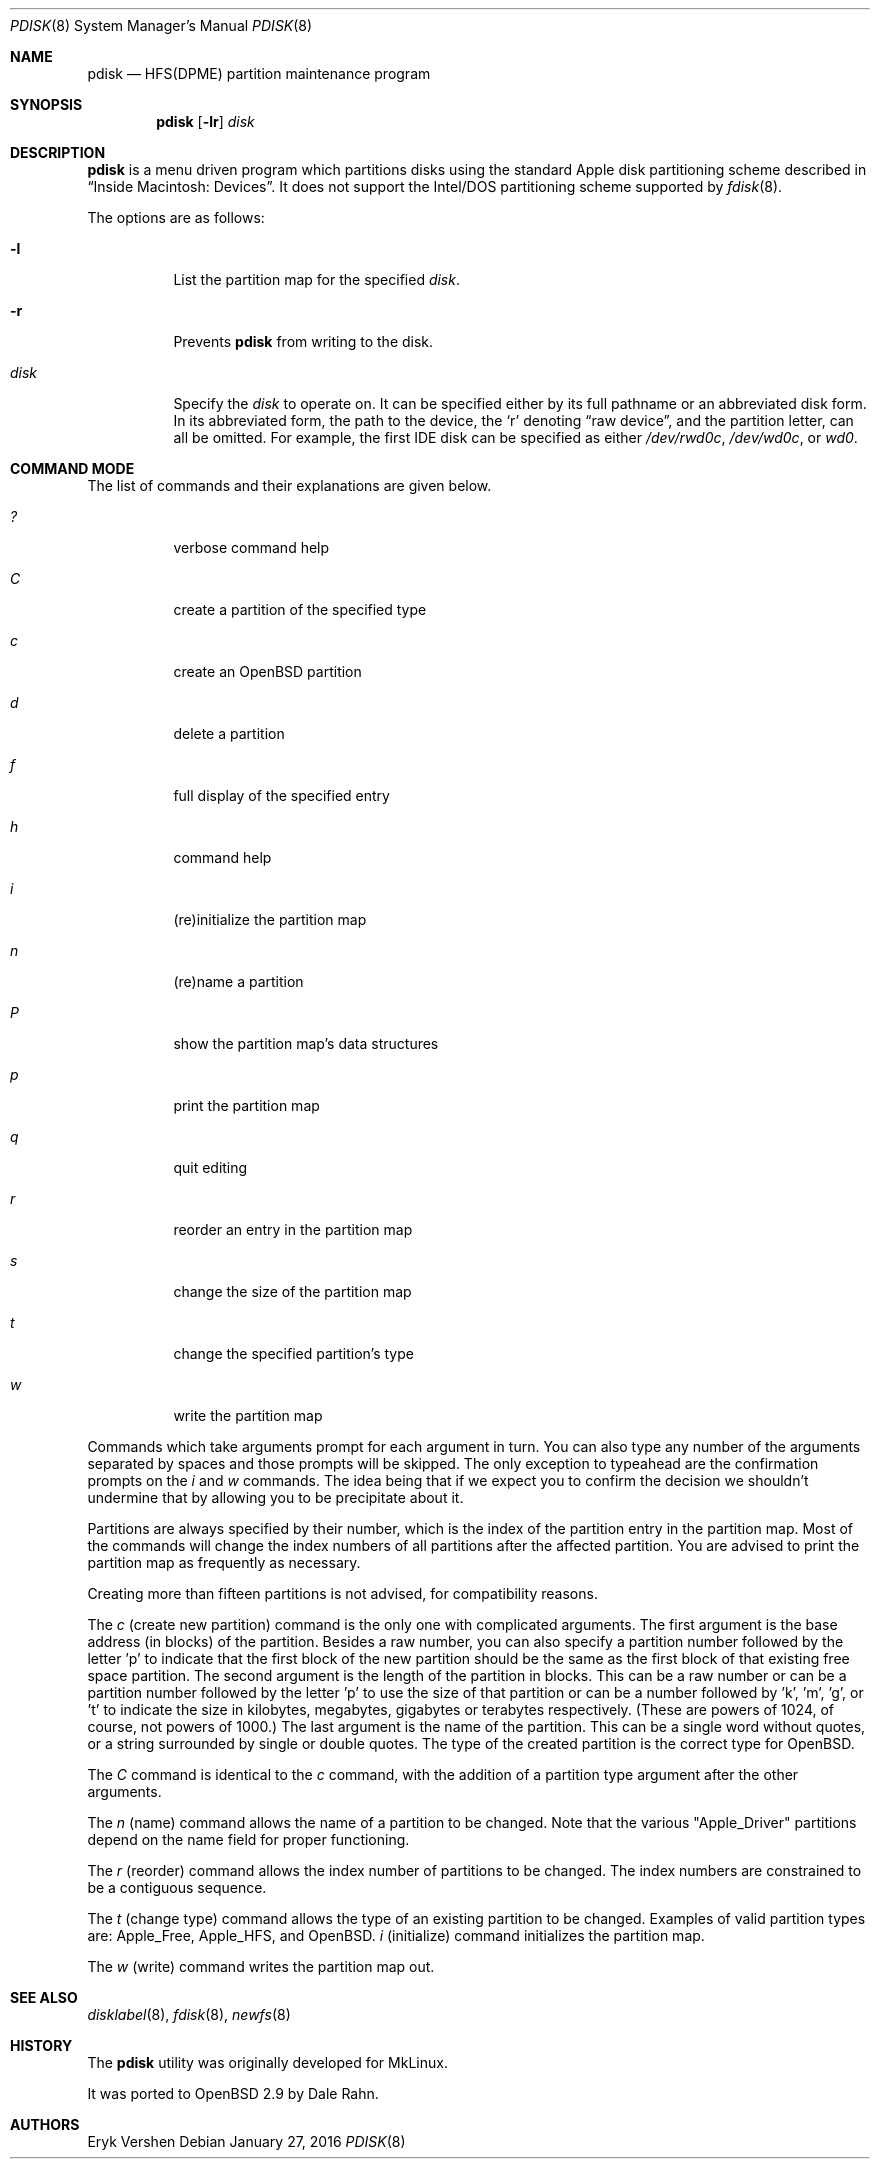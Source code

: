 .\"	$OpenBSD: pdisk.8,v 1.25 2016/01/27 15:56:47 krw Exp $
.\"
.\" Copyright 1996,1997,1998 by Apple Computer, Inc.
.\"              All Rights Reserved
.\"
.\" Permission to use, copy, modify, and distribute this software and
.\" its documentation for any purpose and without fee is hereby granted,
.\" provided that the above copyright notice appears in all copies and
.\" that both the copyright notice and this permission notice appear in
.\" supporting documentation.
.\"
.\" APPLE COMPUTER DISCLAIMS ALL WARRANTIES WITH REGARD TO THIS SOFTWARE
.\" INCLUDING ALL IMPLIED WARRANTIES OF MERCHANTABILITY AND FITNESS
.\" FOR A PARTICULAR PURPOSE.
.\"
.\" IN NO EVENT SHALL APPLE COMPUTER BE LIABLE FOR ANY SPECIAL, INDIRECT, OR
.\" CONSEQUENTIAL DAMAGES OR ANY DAMAGES WHATSOEVER RESULTING FROM
.\" LOSS OF USE, DATA OR PROFITS, WHETHER IN ACTION OF CONTRACT,
.\" NEGLIGENCE, OR OTHER TORTIOUS ACTION, ARISING OUT OF OR IN CONNECTION
.\" WITH THE USE OR PERFORMANCE OF THIS SOFTWARE.
.\"
.Dd $Mdocdate: January 27 2016 $
.Dt PDISK 8
.Os
.Sh NAME
.Nm pdisk
.Nd HFS(DPME) partition maintenance program
.Sh SYNOPSIS
.Nm pdisk
.Op Fl lr
.Ar disk
.Sh DESCRIPTION
.Nm
is a menu driven program which partitions disks using the standard Apple
disk partitioning scheme described in
.Dq Inside Macintosh: Devices .
It does not support the Intel/DOS partitioning scheme supported by
.Xr fdisk 8 .
.Pp
The options are as follows:
.Bl -tag -width Ds
.It Fl l
List the partition map for the specified
.Ar disk .
.It Fl r
Prevents
.Nm
from writing to the disk.
.It Ar disk
Specify the
.Ar disk
to operate on.
It can be specified either by its full pathname or an abbreviated disk form.
In its abbreviated form, the path to the device, the
.Sq r
denoting
.Dq raw device ,
and the partition letter, can all be omitted.
For example, the first IDE disk can be specified as either
.Pa /dev/rwd0c ,
.Pa /dev/wd0c ,
or
.Ar wd0 .
.El
.Sh COMMAND MODE
The list of commands and their explanations are given below.
.Bl -tag -width "update"
.It Em ?\&
verbose command help
.It Em C
create a partition of the specified type
.It Em c
create an
.Ox
partition
.It Em d
delete a partition
.It Em f
full display of the specified entry
.It Em h
command help
.It Em i
(re)initialize the partition map
.It Em n
(re)name a partition
.It Em P
show the partition map's data structures
.It Em p
print the partition map
.It Em q
quit editing
.It Em r
reorder an entry in the partition map
.It Em s
change the size of the partition map
.It Em t
change the specified partition's type
.It Em w
write the partition map
.El
.Pp
Commands which take arguments prompt for each argument in turn.
You can also type any number of the arguments separated by spaces
and those prompts will be skipped.
The only exception to typeahead are the confirmation prompts on the
.Em i
and
.Em w
commands.
The idea being that if we expect you to confirm the decision we
shouldn't undermine that by allowing you to be precipitate about it.
.Pp
Partitions are always specified by their number,
which is the index of the partition entry in the partition map.
Most of the commands will change the index numbers of all partitions
after the affected partition.
You are advised to print the partition map as frequently as necessary.
.Pp
Creating more than fifteen partitions is not advised, for
compatibility reasons.
.Pp
The
.Em c
(create new partition) command is the only one with complicated arguments.
The first argument is the base address (in blocks) of the partition.
Besides a raw number, you can also specify a partition number followed
by the letter 'p' to indicate that the first block of the new partition should
be the same as the first block of that existing free space partition.
The second argument is the length of the partition in blocks.
This can be a raw number or can be a partition number followed by the
letter 'p' to use the size of that partition or can be a number followed
by 'k', 'm', 'g', or 't' to indicate the size in kilobytes, megabytes,
gigabytes or terabytes respectively.
(These are powers of 1024, of course, not powers of 1000.)
The last argument is the name of the partition.
This can be a single word without quotes, or a string surrounded by
single or double quotes.
The type of the created partition is the correct type for
.Ox .
.Pp
The
.Em C
command is identical to the
.Em c
command, with the addition of a partition type argument after the
other arguments.
.Pp
The
.Em n
(name) command allows the name of a partition to be changed.
Note that the various "Apple_Driver" partitions depend
on the name field for proper functioning.
.Pp
The
.Em r
(reorder) command allows the index number of partitions to be changed.
The index numbers are constrained to be a contiguous sequence.
.Pp
The
.Em t
(change type) command allows the type of an existing partition to be changed.
Examples of valid partition types are: Apple_Free, Apple_HFS, and
.Ox .
.Em i
(initialize) command initializes the partition map.
.Pp
The
.Em w
(write) command writes the partition map out.
.Sh SEE ALSO
.Xr disklabel 8 ,
.Xr fdisk 8 ,
.Xr newfs 8
.Sh HISTORY
The
.Nm
utility was originally developed for MkLinux.
.Pp
It was ported to
.Ox
2.9 by Dale Rahn.
.Sh AUTHORS
.An Eryk Vershen
